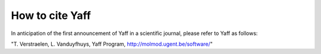 How to cite Yaff
################

In anticipation of the first announcement of Yaff in a scientific journal, please refer to Yaff as follows:

"T. Verstraelen, L. Vanduyfhuys, Yaff Program, http://molmod.ugent.be/software/"
